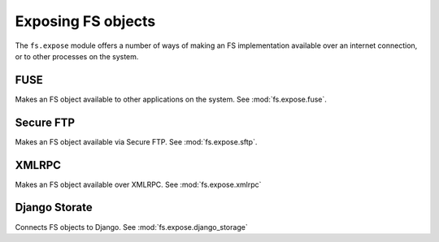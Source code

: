 Exposing FS objects
===================

The ``fs.expose`` module offers a number of ways of making an FS implementation available over an internet connection, or to other processes on the system. 


FUSE
----
Makes an FS object available to other applications on the system. See :mod:`fs.expose.fuse`.

Secure FTP
----------
Makes an FS object available via Secure FTP. See :mod:`fs.expose.sftp`.

XMLRPC
------
Makes an FS object available over XMLRPC. See :mod:`fs.expose.xmlrpc`

Django Storate
--------------
Connects FS objects to Django. See :mod:`fs.expose.django_storage`